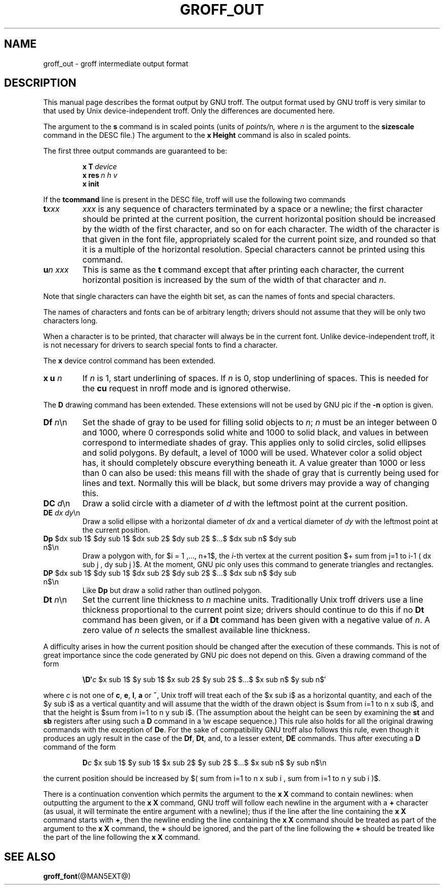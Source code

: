 '\" e
.\" The above line should force the use of eqn as a preprocessor
.ig
Copyright (C) 1989-2000, 2001 Free Software Foundation, Inc.

Permission is granted to make and distribute verbatim copies of
this manual provided the copyright notice and this permission notice
are preserved on all copies.

Permission is granted to copy and distribute modified versions of this
manual under the conditions for verbatim copying, provided that the
entire resulting derived work is distributed under the terms of a
permission notice identical to this one.

Permission is granted to copy and distribute translations of this
manual into another language, under the above conditions for modified
versions, except that this permission notice may be included in
translations approved by the Free Software Foundation instead of in
the original English.
..
.\" This man page must be preprocessed with eqn.
.ie \n(.g .ds ic \/
.el .ds ic \^
.TH GROFF_OUT @MAN5EXT@ "@MDATE@" "Groff Version @VERSION@"
.SH NAME
groff_out \- groff intermediate output format
.SH DESCRIPTION
This manual page describes the format output by GNU troff.
The output format used by GNU troff is very similar to that used
by Unix device-independent troff. Only the differences are documented
here.
.LP
The argument to the
.B s
command is in scaled points (units of
.IR points/ n ,
where
.I n
is the argument to the
.B sizescale
command  in the DESC file.)
The argument to the
.B x\ Height
command is also in scaled points.
.LP
The first three output commands are guaranteed to be:
.IP
.BI x\ T\  device
.br
.BI x\ res\  n\ h\ v
.br
.B x init
.LP
If the
.B tcommand
line is present in the DESC file, troff will use the following
two commands
.TP
.BI t xxx
.I xxx
is any sequence of characters terminated by a space or a newline;
the first character should be printed at the current position,
the current horizontal position should be increased by
the width of the first character, and so on for each character.
The width of the character is that given in the font file,
appropriately scaled for the current point size, and rounded
so that it is a multiple of the horizontal resolution.
Special characters cannot be printed using this command.
.TP
.BI u n\ xxx
This is same as the
.B t
command except that after printing each character, the current horizontal
position is increased by the sum of the width of that character
and
.IR n .
.LP
Note that single characters can have the eighth bit set, as can the
names of fonts and special characters.
.LP
The names of characters and fonts can be of arbitrary length; drivers
should not assume that they will be only two characters long.
.LP
When a character is to be printed, that character will always be
in the current font.
Unlike device-independent troff, it is not necessary
for drivers to search special fonts to find a character.
.LP
The
.B x
device control command has been extended.
.TP
\fBx u \fIn\fR
If
.I n
is\~1, start underlining of spaces.
If
.I n
is\~0, stop underlining of spaces.
This is needed for the
.B cu
request in nroff mode and is ignored otherwise.
.LP
The
.B D
drawing command has been extended.
These extensions will not be used by GNU pic if the
.B \-n
option is given.
.TP
\fBDf \fIn\fR\*(ic\en
Set the shade of gray to be used for filling solid objects to
.IR n ;
.I n
must be an integer between 0 and 1000, where 0 corresponds solid white
and 1000 to solid black, and values in between correspond to
intermediate shades of gray.
This applies only to solid circles, solid ellipses and solid
polygons.
By default, a level of 1000 will be used.
Whatever color a solid object has, it should completely obscure
everything beneath it.
A value greater than 1000 or less than 0 can also be used:
this means fill with the shade of gray that is currently being used
for lines and text.
Normally this will be black, but some drivers may provide
a way of changing this.
.TP
\fBDC \fId\fR\*(ic\en
Draw a solid circle with a diameter of
.I d
with the leftmost point at the current position.
.TP
\fBDE \fIdx dy\fR\*(ic\en
Draw a solid ellipse with a horizontal diameter of
.I dx
and a vertical diameter of
.I dy
with the leftmost point at the current position.
.EQ
delim $$
.EN
.TP
\fBDp\fR $dx sub 1$ $dy sub 1$ $dx sub 2$ $dy sub 2$ $...$ $dx sub n$ $dy sub n$\en
Draw a polygon with,
for $i = 1 ,..., n+1$, the
.IR i -th
vertex at the current position 
$+ sum from j=1 to i-1 ( dx sub j , dy sub j )$.
At the moment,
GNU pic only uses this command to generate triangles and rectangles.
.TP
\fBDP\fR $dx sub 1$ $dy sub 1$ $dx sub 2$ $dy sub 2$ $...$ $dx sub n$ $dy sub n$\en
Like
.B Dp
but draw a solid rather than outlined polygon.
.TP
\fBDt \fIn\fR\*(ic\en
Set the current line thickness to
.I n
machine units.
Traditionally Unix troff drivers use a line thickness proportional to the current
point size; drivers should continue to do this if no
.B Dt
command has been given, or if a
.B Dt
command has been given with a negative value of
.IR n .
A zero value of
.I n
selects the smallest available line thickness.
.LP
A difficulty arises in how the current position should be changed after
the execution of these commands.
This is not of great importance since the code generated by GNU pic
does not depend on this.
Given a drawing command of the form
.IP
\fB\eD\(fm\fIc\fR $x sub 1$ $y sub 1$ $x sub 2$ $y sub 2$ $...$ $x sub n$ $y sub n$\(fm
.LP
where
.I c
is not one of
.BR c ,
.BR e ,
.BR l ,
.B a
or
.BR ~ ,
Unix troff will treat each of the $x sub i$ as a horizontal quantity,
and each of the $y sub i$ as a vertical quantity and will assume that
the width of the drawn object is $sum from i=1 to n x sub i$,
and that the height is $sum from i=1 to n y sub i$.
(The assumption about the height can be seen by examining the
.B st
and
.B sb
registers after using such a
.B D
command in a \ew escape sequence.)
This rule also holds for all the original drawing commands
with the exception of
.BR De .
For the sake of compatibility GNU troff also follows this rule,
even though it produces an ugly result in the case of the
.BR Df ,
.BR Dt ,
and, to a lesser extent,
.B DE
commands.
Thus after executing a
.B D
command of the form
.IP
\fBD\fIc\fR $x sub 1$ $y sub 1$ $x sub 2$ $y sub 2$ $...$ $x sub n$ $y sub n$\en
.LP
the current position should be increased by
$( sum from i=1 to n x sub i , sum from i=1 to n y sub i )$.
.LP
There is a continuation convention which permits the argument to the
.B x\ X
command to contain newlines:
when outputting the argument to the
.B x\ X
command, GNU troff
will follow each newline in the argument with a
.B +
character
(as usual, it will terminate the entire argument with a newline);
thus if the line after the line containing the
.B x\ X
command starts with
.BR + ,
then the newline ending the line containing the
.B x\ X
command should be treated as part of the argument to the
.B x\ X
command,
the
.B +
should be ignored,
and the part of the line following the
.B +
should be treated like the part of the line following the
.B x\ X
command.
.SH "SEE ALSO"
.BR groff_font (@MAN5EXT@)
.\"
.\" Local Variables:
.\" mode: nroff
.\" End:
